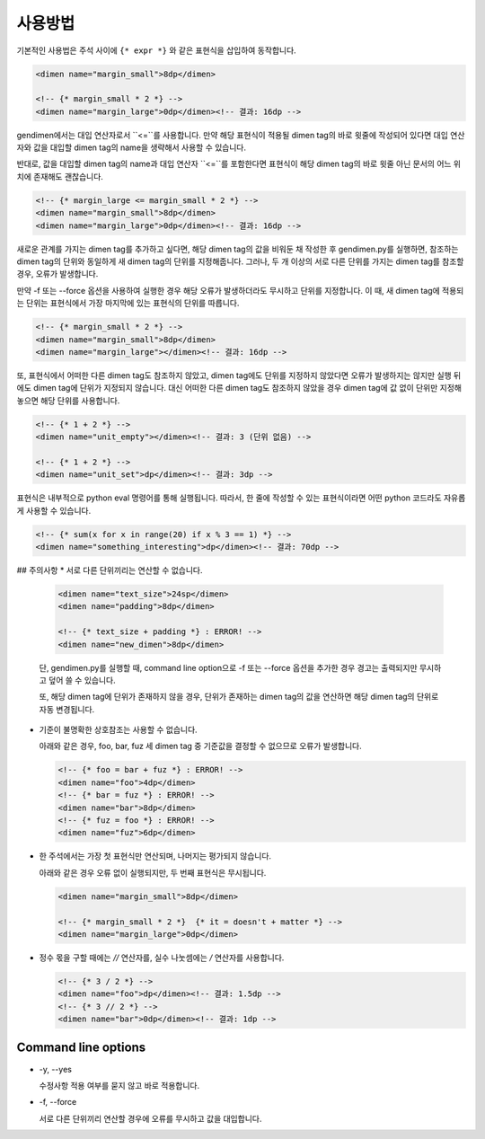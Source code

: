 사용방법
====
기본적인 사용법은 주석 사이에 ``{* expr *}`` 와 같은 표현식을 삽입하여 동작합니다.

.. code-block:: xml

	<dimen name="margin_small">8dp</dimen>
	
	<!-- {* margin_small * 2 *} -->
	<dimen name="margin_large">0dp</dimen><!-- 결과: 16dp -->

gendimen에서는 대입 연산자로서 ``<=``를 사용합니다. 만약 해당 표현식이 적용될
dimen tag의 바로 윗줄에 작성되어 있다면 대입 연산자와 값을 대입할 dimen tag의 name을
생략해서 사용할 수 있습니다.

반대로, 값을 대입할 dimen tag의 name과 대입 연산자 ``<=``를 포함한다면 표현식이 해당
dimen tag의 바로 윗줄 아닌 문서의 어느 위치에 존재해도 괜찮습니다.

.. code-block:: xml

	<!-- {* margin_large <= margin_small * 2 *} -->
	<dimen name="margin_small">8dp</dimen>
	<dimen name="margin_large">0dp</dimen><!-- 결과: 16dp -->

새로운 관계를 가지는 dimen tag를 추가하고 싶다면, 해당 dimen tag의 값을 비워둔 채
작성한 후 gendimen.py를 실행하면, 참조하는 dimen tag의 단위와 동일하게 새 dimen tag의
단위를 지정해줍니다. 그러나, 두 개 이상의 서로 다른 단위를 가지는 dimen tag를 참조할
경우, 오류가 발생합니다.

만약 -f 또는 --force 옵션을 사용하여 실행한 경우 해당 오류가 발생하더라도 무시하고 단위를
지정합니다. 이 때, 새 dimen tag에 적용되는 단위는 표현식에서 가장 마지막에 있는 표현식의
단위를 따릅니다.

.. code-block:: xml

	<!-- {* margin_small * 2 *} -->
	<dimen name="margin_small">8dp</dimen>
	<dimen name="margin_large"></dimen><!-- 결과: 16dp -->

또, 표현식에서 어떠한 다른 dimen tag도 참조하지 않았고, dimen tag에도 단위를 지정하지
않았다면 오류가 발생하지는 않지만 실행 뒤에도 dimen tag에 단위가 지정되지 않습니다. 대신
어떠한 다른 dimen tag도 참조하지 않았을 경우 dimen tag에 값 없이 단위만 지정해 놓으면
해당 단위를 사용합니다.

.. code-block:: xml

	<!-- {* 1 + 2 *} -->
	<dimen name="unit_empty"></dimen><!-- 결과: 3 (단위 없음) -->
	
	<!-- {* 1 + 2 *} -->
	<dimen name="unit_set">dp</dimen><!-- 결과: 3dp -->

표현식은 내부적으로 python eval 명령어를 통해 실행됩니다. 따라서, 한 줄에 작성할 수 있는
표현식이라면 어떤 python 코드라도 자유롭게 사용할 수 있습니다.

.. code-block:: xml

	<!-- {* sum(x for x in range(20) if x % 3 == 1) *} -->
	<dimen name="something_interesting">dp</dimen><!-- 결과: 70dp -->

## 주의사항
*	서로 다른 단위끼리는 연산할 수 없습니다.

	.. code-block:: xml

		<dimen name="text_size">24sp</dimen>
		<dimen name="padding">8dp</dimen>
	
		<!-- {* text_size + padding *} : ERROR! -->
		<dimen name="new_dimen">8dp</dimen>

	단, gendimen.py를 실행할 때, command line option으로 -f 또는 --force 옵션을
	추가한 경우 경고는 출력되지만 무시하고 덮어 쓸 수 있습니다.

	또, 해당 dimen tag에 단위가 존재하지 않을 경우, 단위가 존재하는 dimen tag의 값을
	연산하면 해당 dimen tag의 단위로 자동 변경됩니다.

*	기준이 불명확한 상호참조는 사용할 수 없습니다.

	아래와 같은 경우, foo, bar, fuz 세 dimen tag 중 기준값을 결정할 수 없으므로 오류가
	발생합니다.

	.. code-block:: xml

		<!-- {* foo = bar + fuz *} : ERROR! -->
		<dimen name="foo">4dp</dimen>
		<!-- {* bar = fuz *} : ERROR! -->
		<dimen name="bar">8dp</dimen>
		<!-- {* fuz = foo *} : ERROR! -->
		<dimen name="fuz">6dp</dimen>


*	한 주석에서는 가장 첫 표현식만 연산되며, 나머지는 평가되지 않습니다.

	아래와 같은 경우 오류 없이 실행되지만, 두 번째 표현식은 무시됩니다.

	.. code-block:: xml

		<dimen name="margin_small">8dp</dimen>
	
		<!-- {* margin_small * 2 *}  {* it = doesn't + matter *} -->
		<dimen name="margin_large">0dp</dimen>


*	정수 몫을 구할 때에는 `//` 연산자를, 실수 나눗셈에는 `/` 연산자를 사용합니다.

	.. code-block:: xml

		<!-- {* 3 / 2 *} -->
		<dimen name="foo">dp</dimen><!-- 결과: 1.5dp -->
		<!-- {* 3 // 2 *} -->
		<dimen name="bar">0dp</dimen><!-- 결과: 1dp -->


Command line options
--------------------
*	-y, --yes

	수정사항 적용 여부를 묻지 않고 바로 적용합니다.

*	-f, --force

	서로 다른 단위끼리 연산할 경우에 오류를 무시하고 값을 대입합니다.
